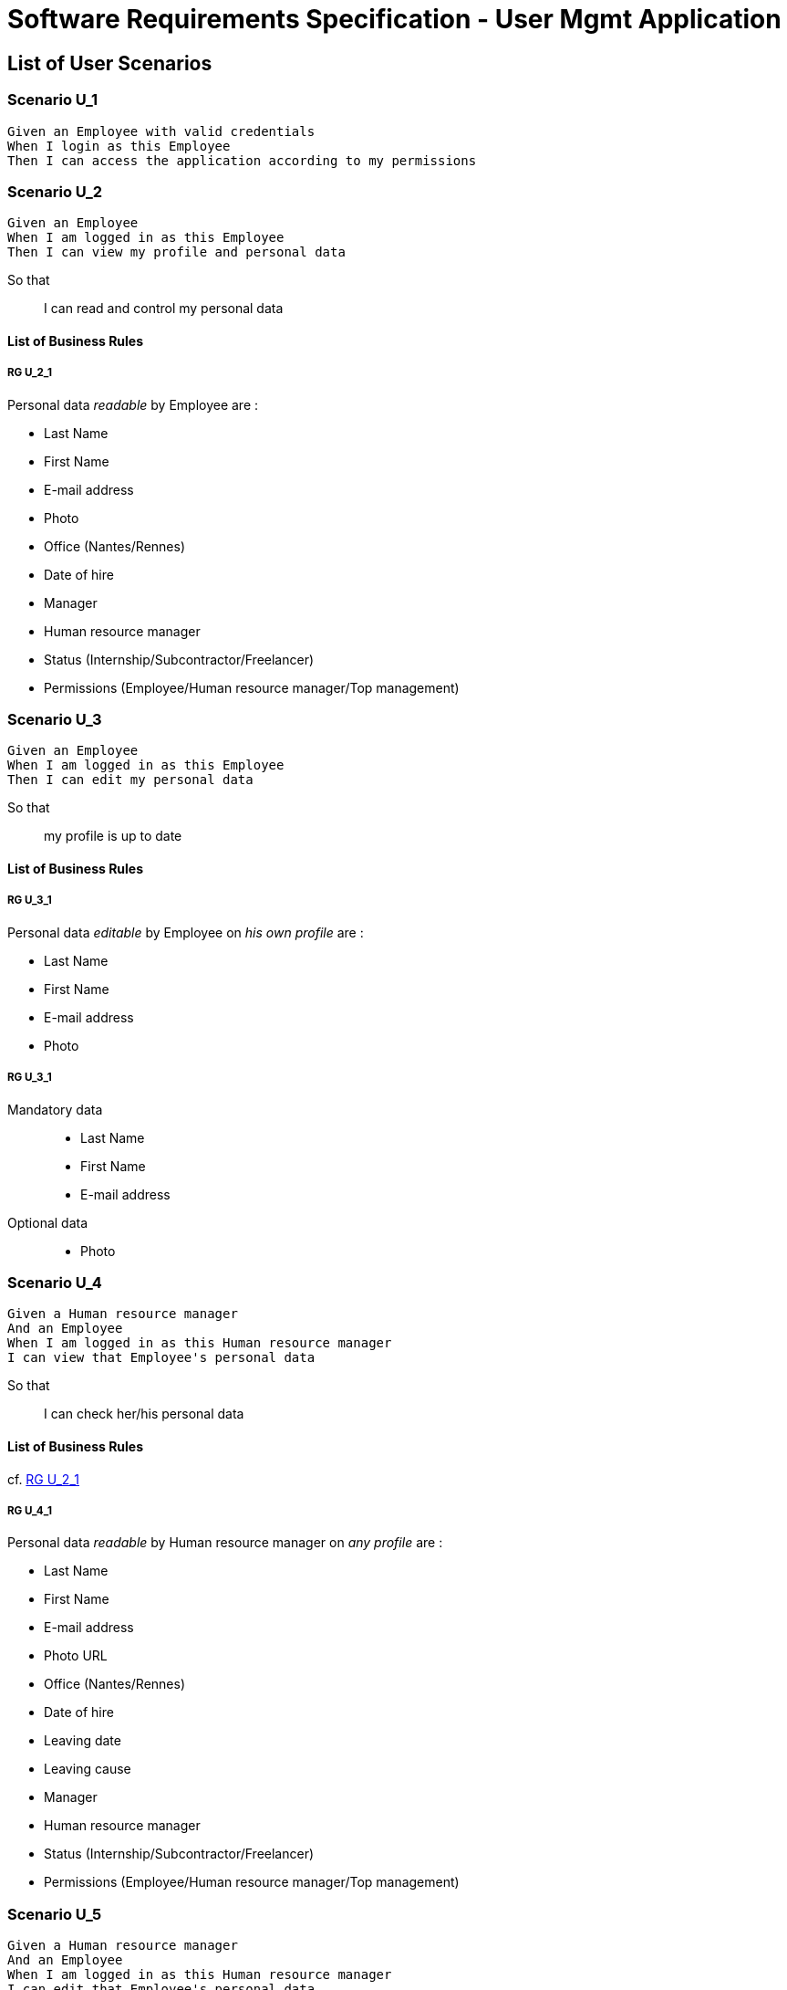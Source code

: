= Software Requirements Specification - User Mgmt Application

:toc:

== List of User Scenarios

=== Scenario U_1

....
Given an Employee with valid credentials
When I login as this Employee
Then I can access the application according to my permissions
....

=== Scenario U_2

....
Given an Employee
When I am logged in as this Employee 
Then I can view my profile and personal data
....

So that::
I can read and control my personal data

==== List of Business Rules

===== RG U_2_1

Personal data _readable_ by Employee are :

* Last Name
* First Name
* E-mail address
* Photo
* Office (Nantes/Rennes)
* Date of hire
* Manager
* Human resource manager
* Status (Internship/Subcontractor/Freelancer)
* Permissions (Employee/Human resource manager/Top management)

=== Scenario U_3

....
Given an Employee
When I am logged in as this Employee 
Then I can edit my personal data
....

So that::
my profile is up to date

==== List of Business Rules

===== RG U_3_1

Personal data _editable_ by Employee on _his own profile_ are :

* Last Name
* First Name
* E-mail address
* Photo

===== RG U_3_1

Mandatory data::
* Last Name
* First Name
* E-mail address

Optional data::
* Photo

=== Scenario U_4

....
Given a Human resource manager
And an Employee
When I am logged in as this Human resource manager 
I can view that Employee's personal data
....

So that::
I can check her/his personal data

==== List of Business Rules

cf. <<RG U_2_1>> 

===== RG U_4_1

Personal data _readable_ by Human resource manager on _any profile_ are :

* Last Name
* First Name
* E-mail address
* Photo URL
* Office (Nantes/Rennes)
* Date of hire
* Leaving date
* Leaving cause
* Manager
* Human resource manager
* Status (Internship/Subcontractor/Freelancer)
* Permissions (Employee/Human resource manager/Top management)

=== Scenario U_5

....
Given a Human resource manager
And an Employee
When I am logged in as this Human resource manager 
I can edit that Employee's personal data
....

So that::
sensitive information on his profile are up to date

==== List of Business Rules

cf. <<RG U_3_1>> 

===== RG U_5_1

Personal data _editable_ by Human resource manager on _any profile_ are :

* Last Name
* First Name
* E-mail address
* Photo URL
* Office (Nantes/Rennes)
* Date of hire
* Leaving date
* Leaving cause
* Manager
* Human resource manager
* Status (Internship/Subcontractor/Freelancer)
* Permissions (Employee/Human resource manager/Top management)

=== Scenario U_6

....
Given a Human resource manager
When I am logged in as this Human resource manager 
I can create a new Employee
....

So that::
sensitive information on his profile are up to date

==== List of Business Rules

cf. <<RG U_3_1>>, <<RG U_5_1>>

=== Scenario U_7

....
Given a Human resource manager
And an Employee (former or actual)
When I am logged in as this Human resource manager 
I can delete personal data of this Employee 
....

So that::
his profile can be made anonymous and be GDPR conformant

===== RG U_7_1

Personal data to anonymize are :

* Last Name
* First Name
* E-mail address
* Photo URL
* Day/Month of Date of Hire
* Day/Month of Leaving date

== System Scenario List

=== Scenario S_1

....
Given an Employee list
When I bulk insert this list
Then all employees are created or updated
....

So that::
database is seeded faster

==== List of Business Rules

===== RG S_1_1

Bulk inserted personal data are  :

* Last Name
* First Name
* E-mail address
* Office (Nantes/Rennes)
* Manager
* Human resource manager
* Status (Internship/Subcontractor/Freelancer)
* Permissions (Employee/Human resource manager/Top management)

=== Scenario S_2

....
Given an Employee
And an authenticated external application
When that external application requests for personal data of this Employee
Then it can read personal data of this Employee
....

So that::
it can update his own database

==== List of Business Rules

===== RG S_2_1

Personal data _readable_ by external application are :

* Last Name
* First Name
* E-mail address
* Photo URL
* Office (Nantes/Rennes)
* Manager
* Human resource manager
* Status (Internship/Subcontractor/Freelancer)
* Permissions (Employee/Human resource manager/Top management)

=== Scenario S_3

....
Given an Employee
And an authenticated external application
When this employee is updated
Then that external application is notified of the update
....

So that::
The external application can perform any relevant operation of its own

== Annexes

=== Rôles

* Employee
* Human resource manager
* Top management
* System
* External application

=== Français / English glossary

[options="header"]
|==============================================================================
| Français                              | English
| Spécifications fonctionnelles         | Software requirements document _or_ Software requirements specification 
| Règle de gestion                      | Business rule 
| Collaborateur                         | Employee 
| Resources humaines                    | Human resource manager    
| Direction                             | Top management             
| Date d'embauche                       | Date of hire
| Date de départ                        | Leaving date
| Cause de départ                       | Leaving cause
| Stage                                 | Internship
| Sous-traitant                         | Subcontractor
| Indépendant                           | Freelancer
|==============================================================================

